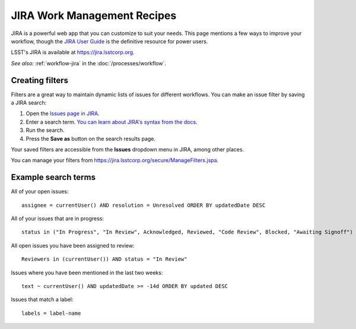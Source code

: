 ############################
JIRA Work Management Recipes
############################

JIRA is a powerful web app that you can customize to suit your needs.
This page mentions a few ways to improve your workflow, though the `JIRA User Guide <https://confluence.atlassian.com/jira064/jira-user-s-guide-720416011.html>`_ is the definitive resource for power users.

LSST's JIRA is available at https://jira.lsstcorp.org.

*See also:* :ref:`workflow-jira` in the :doc:`/processes/workflow`.

.. _jira-create-filters:

Creating filters
================

Filters are a great way to maintain dynamic lists of issues for different workflows.
You can make an issue filter by saving a JIRA search:

1. Open the `Issues page in JIRA <https://jira.lsstcorp.org/issues>`_.
2. Enter a search term.
   `You can learn about JIRA's syntax from the docs <https://confluence.atlassian.com/jira064/advanced-searching-720416661.html>`_.
3. Run the search.
4. Press the **Save as** button on the search results page.

Your saved filters are accessible from the **Issues** dropdown menu in JIRA, among other places.

You can manage your filters from https://jira.lsstcorp.org/secure/ManageFilters.jspa.

.. _jira-search-examples:

Example search terms
====================

All of your open issues::

   assignee = currentUser() AND resolution = Unresolved ORDER BY updatedDate DESC

All of your issues that are in progress::

   status in ("In Progress", "In Review", Acknowledged, Reviewed, "Code Review", Blocked, "Awaiting Signoff") AND resolution = Unresolved AND assignee = currentUser() ORDER BY updatedDate DESC

All open issues you have been assigned to review::

   Reviewers in (currentUser()) AND status = "In Review"

Issues where you have been mentioned in the last two weeks::

   text ~ currentUser() AND updatedDate >= -14d ORDER BY updated DESC

Issues that match a label::

   labels = label-name
